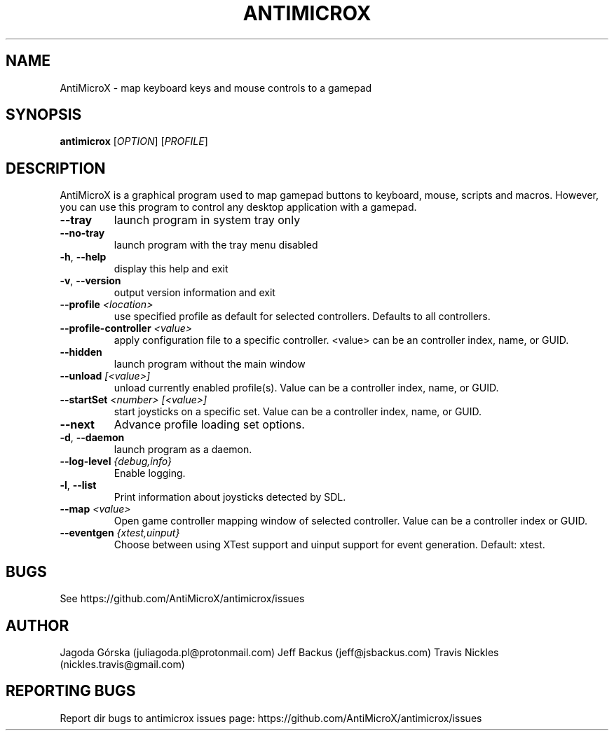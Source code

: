 .\" Manpage for antimicrox.
.\" Contact juliagoda.pl@protonmail.com to correct errors or typos.
.TH ANTIMICROX "1" "7 January 2020" "antimicrox 2.25" "User Commands"
.SH NAME
AntiMicroX \- map keyboard keys and mouse controls to a gamepad
.SH SYNOPSIS
.B antimicrox
[\fIOPTION\fR] [\fIPROFILE\fR]
.SH DESCRIPTION
.PP
AntiMicroX is a graphical program used to map gamepad buttons to keyboard, mouse, scripts and macros. However, you can use this program to control any desktop application with a gamepad.
.TP
\fB\-\-tray\fR
launch program in system tray only
.TP
\fB\-\-no\-tray\fR
launch program with the tray menu disabled
.TP
\fB\-h\fR, \fB\-\-help\fR
display this help and exit
.TP
\fB\-v\fR, \fB\-\-version\fR
output version information and exit
.TP
\fB\-\-profile\fR \fI<location>\fR
use specified profile as default for selected controllers. Defaults to all controllers.
.TP
\fB\-\-profile-controller\fR \fI<value>\fR
apply configuration file to a specific controller. <value> can be an controller index, name, or GUID.
.TP
\fB\-\-hidden\fR
launch program without the main window
.TP
\fB\-\-unload\fR \fI[<value>]\fR 
unload currently enabled profile(s). Value can be a controller index, name, or GUID.
.TP
\fB\-\-startSet\fR \fI<number>\fR \fI[<value>]\fR
start joysticks on a specific set. Value can be a controller index, name, or GUID.
.TP
\fB\-\-next\fR
Advance profile loading set options.
.TP
\fB\-d\fR, \fB\-\-daemon\fR
launch program as a daemon.
.TP
\fB\-\-log\-level\fR \fI{debug,info}\fR
Enable logging.
.TP
\fB\-l\fR, \fB\-\-list\fR
Print information about joysticks detected by SDL.
.TP
\fB\-\-map\fR \fI<value>\fR
Open game controller mapping window of selected controller. Value can be a controller index or GUID.
.TP
\fB\-\-eventgen\fR \fI{xtest,uinput}\fR
Choose between using XTest support and uinput support for event generation. Default: xtest.

.SH BUGS
See https://github.com/AntiMicroX/antimicrox/issues
.SH AUTHOR
Jagoda Górska (juliagoda.pl@protonmail.com)
Jeff Backus (jeff@jsbackus.com)
Travis Nickles (nickles.travis@gmail.com)

.SH "REPORTING BUGS"
Report dir bugs to antimicrox issues page: https://github.com/AntiMicroX/antimicrox/issues
